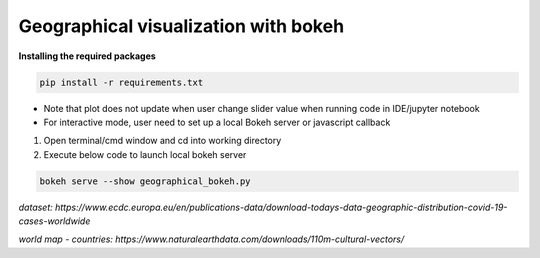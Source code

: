 *************************************
Geographical visualization with bokeh
*************************************

**Installing the required packages**

.. code-block:: python

    pip install -r requirements.txt

- Note that plot does not update when user change slider value when running code in IDE/jupyter notebook
- For interactive mode, user need to set up a local Bokeh server or javascript callback


1. Open terminal/cmd window and cd into working directory 
2. Execute below code to launch local bokeh server

.. code-block:: python

    bokeh serve --show geographical_bokeh.py

`dataset: https://www.ecdc.europa.eu/en/publications-data/download-todays-data-geographic-distribution-covid-19-cases-worldwide`

`world map - countries: https://www.naturalearthdata.com/downloads/110m-cultural-vectors/`
